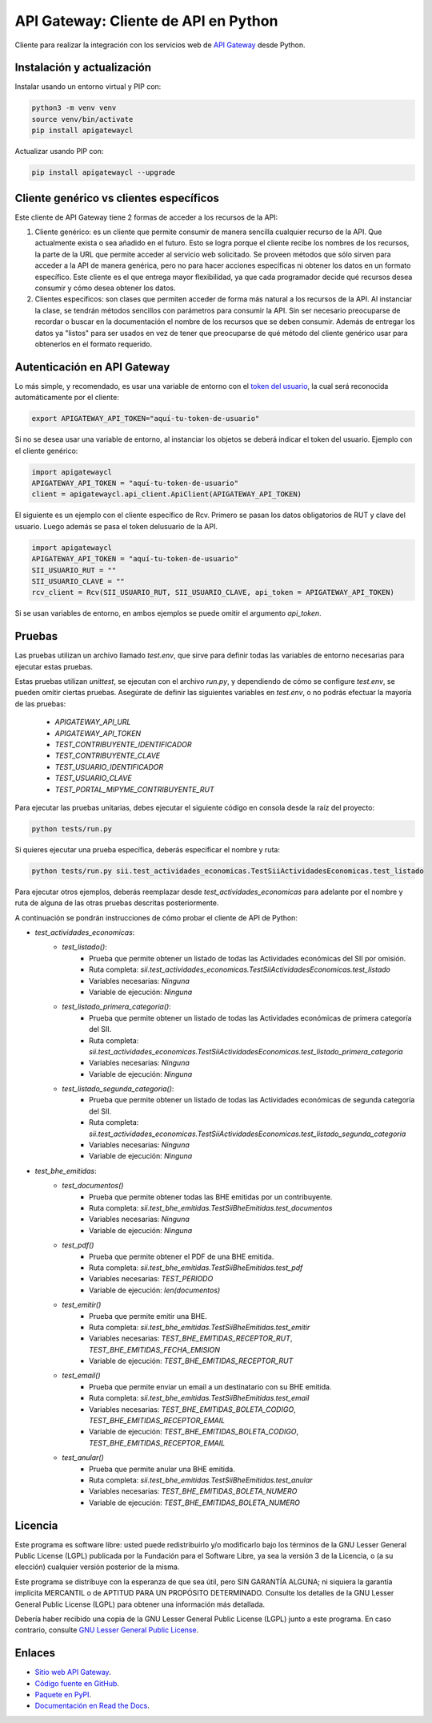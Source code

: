 API Gateway: Cliente de API en Python
=====================================

.. image:: https://badge.fury.io/py/apigatewaycl.svg
    :target: https://pypi.org/project/apigatewaycl
.. image:: https://img.shields.io/pypi/status/apigatewaycl.svg
    :target: https://pypi.org/project/apigatewaycl
.. image:: https://img.shields.io/pypi/pyversions/apigatewaycl.svg
    :target: https://pypi.org/project/apigatewaycl
.. image:: https://img.shields.io/pypi/l/apigatewaycl.svg
    :target: https://raw.githubusercontent.com/apigatewaycl/apigateway-api-client-python/master/COPYING

Cliente para realizar la integración con los servicios web de `API Gateway <https://www.apigateway.cl>`_ desde Python.

Instalación y actualización
---------------------------

Instalar usando un entorno virtual y PIP con:

.. code:: shell

    python3 -m venv venv
    source venv/bin/activate
    pip install apigatewaycl

Actualizar usando PIP con:

.. code:: shell

    pip install apigatewaycl --upgrade

Cliente genérico vs clientes específicos
----------------------------------------

Este cliente de API Gateway tiene 2 formas de acceder a los recursos de la API:

1.  Cliente genérico: es un cliente que permite consumir de manera sencilla cualquier
    recurso de la API. Que actualmente exista o sea añadido en el futuro. Esto se logra
    porque el cliente recibe los nombres de los recursos, la parte de la URL que permite
    acceder al servicio web solicitado. Se proveen métodos que sólo sirven para acceder
    a la API de manera genérica, pero no para hacer acciones específicas ni obtener los
    datos en un formato específico. Este cliente es el que entrega mayor flexibilidad, ya
    que cada programador decide qué recursos desea consumir y cómo desea obtener los datos.

2.  Clientes específicos: son clases que permiten acceder de forma más natural a los
    recursos de la API. Al instanciar la clase, se tendrán métodos sencillos con parámetros
    para consumir la API. Sin ser necesario preocuparse de recordar o buscar en la
    documentación el nombre de los recursos que se deben consumir. Además de entregar los
    datos ya "listos" para ser usados en vez de tener que preocuparse de qué método del
    cliente genérico usar para obtenerlos en el formato requerido.

Autenticación en API Gateway
----------------------------

Lo más simple, y recomendado, es usar una variable de entorno con el
`token del usuario <https://apigateway.cl/dashboard#api-auth>`_, la cual será
reconocida automáticamente por el cliente:

.. code:: shell

    export APIGATEWAY_API_TOKEN="aquí-tu-token-de-usuario"

Si no se desea usar una variable de entorno, al instanciar los objetos se
deberá indicar el token del usuario. Ejemplo con el cliente genérico:

.. code:: python

    import apigatewaycl
    APIGATEWAY_API_TOKEN = "aquí-tu-token-de-usuario"
    client = apigatewaycl.api_client.ApiClient(APIGATEWAY_API_TOKEN)

El siguiente es un ejemplo con el cliente específico de Rcv. Primero se pasan
los datos obligatorios de RUT y clave del usuario. Luego además se pasa el token
delusuario de la API.

.. code:: python

    import apigatewaycl
    APIGATEWAY_API_TOKEN = "aquí-tu-token-de-usuario"
    SII_USUARIO_RUT = ""
    SII_USUARIO_CLAVE = ""
    rcv_client = Rcv(SII_USUARIO_RUT, SII_USUARIO_CLAVE, api_token = APIGATEWAY_API_TOKEN)

Si se usan variables de entorno, en ambos ejemplos se puede omitir el argumento `api_token`.

Pruebas
-------

Las pruebas utilizan un archivo llamado `test.env`, que sirve para definir todas las variables de entorno
necesarias para ejecutar estas pruebas.

Estas pruebas utilizan `unittest`, se ejecutan con el archivo `run.py`, y dependiendo de cómo se configure
`test.env`, se pueden omitir ciertas pruebas. Asegúrate de definir las siguientes variables en `test.env`,
o no podrás efectuar la mayoría de las pruebas:

 - `APIGATEWAY_API_URL`
 - `APIGATEWAY_API_TOKEN`
 - `TEST_CONTRIBUYENTE_IDENTIFICADOR`
 - `TEST_CONTRIBUYENTE_CLAVE`
 - `TEST_USUARIO_IDENTIFICADOR`
 - `TEST_USUARIO_CLAVE`
 - `TEST_PORTAL_MIPYME_CONTRIBUYENTE_RUT`

Para ejecutar las pruebas unitarias, debes ejecutar el siguiente código en consola desde la raíz del proyecto:

.. code:: shell

    python tests/run.py

Si quieres ejecutar una prueba específica, deberás especificar el nombre y ruta:

.. code:: shell

    python tests/run.py sii.test_actividades_economicas.TestSiiActividadesEconomicas.test_listado

Para ejecutar otros ejemplos, deberás reemplazar desde `test_actividades_economicas` para adelante por el nombre
y ruta de alguna de las otras pruebas descritas posteriormente.

A continuación se pondrán instrucciones de cómo probar el cliente de API de Python:

* `test_actividades_economicas`:
    * `test_listado()`:
        - Prueba que permite obtener un listado de todas las Actividades económicas del SII por omisión.
        - Ruta completa: `sii.test_actividades_economicas.TestSiiActividadesEconomicas.test_listado`
        - Variables necesarias: `Ninguna`
        - Variable de ejecución: `Ninguna`
    * `test_listado_primera_categoria()`:
        - Prueba que permite obtener un listado de todas las Actividades económicas de primera categoría del SII.
        - Ruta completa: `sii.test_actividades_economicas.TestSiiActividadesEconomicas.test_listado_primera_categoria`
        - Variables necesarias: `Ninguna`
        - Variable de ejecución: `Ninguna`
    * `test_listado_segunda_categoria()`:
        - Prueba que permite obtener un listado de todas las Actividades económicas de segunda categoría del SII.
        - Ruta completa: `sii.test_actividades_economicas.TestSiiActividadesEconomicas.test_listado_segunda_categoria`
        - Variables necesarias: `Ninguna`
        - Variable de ejecución: `Ninguna`
* `test_bhe_emitidas`:
    * `test_documentos()`
        - Prueba que permite obtener todas las BHE emitidas por un contribuyente.
        - Ruta completa: `sii.test_bhe_emitidas.TestSiiBheEmitidas.test_documentos`
        - Variables necesarias: `Ninguna`
        - Variable de ejecución: `Ninguna`
    * `test_pdf()`
        - Prueba que permite obtener el PDF de una BHE emitida.
        - Ruta completa: `sii.test_bhe_emitidas.TestSiiBheEmitidas.test_pdf`
        - Variables necesarias: `TEST_PERIODO`
        - Variable de ejecución: `len(documentos)`
    * `test_emitir()`
        - Prueba que permite emitir una BHE.
        - Ruta completa: `sii.test_bhe_emitidas.TestSiiBheEmitidas.test_emitir`
        - Variables necesarias: `TEST_BHE_EMITIDAS_RECEPTOR_RUT`, `TEST_BHE_EMITIDAS_FECHA_EMISION`
        - Variable de ejecución: `TEST_BHE_EMITIDAS_RECEPTOR_RUT`
    * `test_email()`
        - Prueba que permite enviar un email a un destinatario con su BHE emitida.
        - Ruta completa: `sii.test_bhe_emitidas.TestSiiBheEmitidas.test_email`
        - Variables necesarias: `TEST_BHE_EMITIDAS_BOLETA_CODIGO`, `TEST_BHE_EMITIDAS_RECEPTOR_EMAIL`
        - Variable de ejecución: `TEST_BHE_EMITIDAS_BOLETA_CODIGO`, `TEST_BHE_EMITIDAS_RECEPTOR_EMAIL`
    * `test_anular()`
        - Prueba que permite anular una BHE emitida.
        - Ruta completa: `sii.test_bhe_emitidas.TestSiiBheEmitidas.test_anular`
        - Variables necesarias: `TEST_BHE_EMITIDAS_BOLETA_NUMERO`
        - Variable de ejecución: `TEST_BHE_EMITIDAS_BOLETA_NUMERO`

Licencia
--------

Este programa es software libre: usted puede redistribuirlo y/o modificarlo
bajo los términos de la GNU Lesser General Public License (LGPL) publicada
por la Fundación para el Software Libre, ya sea la versión 3 de la Licencia,
o (a su elección) cualquier versión posterior de la misma.

Este programa se distribuye con la esperanza de que sea útil, pero SIN
GARANTÍA ALGUNA; ni siquiera la garantía implícita MERCANTIL o de APTITUD
PARA UN PROPÓSITO DETERMINADO. Consulte los detalles de la GNU Lesser General
Public License (LGPL) para obtener una información más detallada.

Debería haber recibido una copia de la GNU Lesser General Public License
(LGPL) junto a este programa. En caso contrario, consulte
`GNU Lesser General Public License <http://www.gnu.org/licenses/lgpl.html>`_.

Enlaces
-------

- `Sitio web API Gateway <https://www.apigateway.cl>`_.
- `Código fuente en GitHub <https://github.com/apigatewaycl/apigateway-api-client-python>`_.
- `Paquete en PyPI <https://pypi.org/project/apigatewaycl>`_.
- `Documentación en Read the Docs <https://apigatewaycl.readthedocs.io/es/latest>`_.
